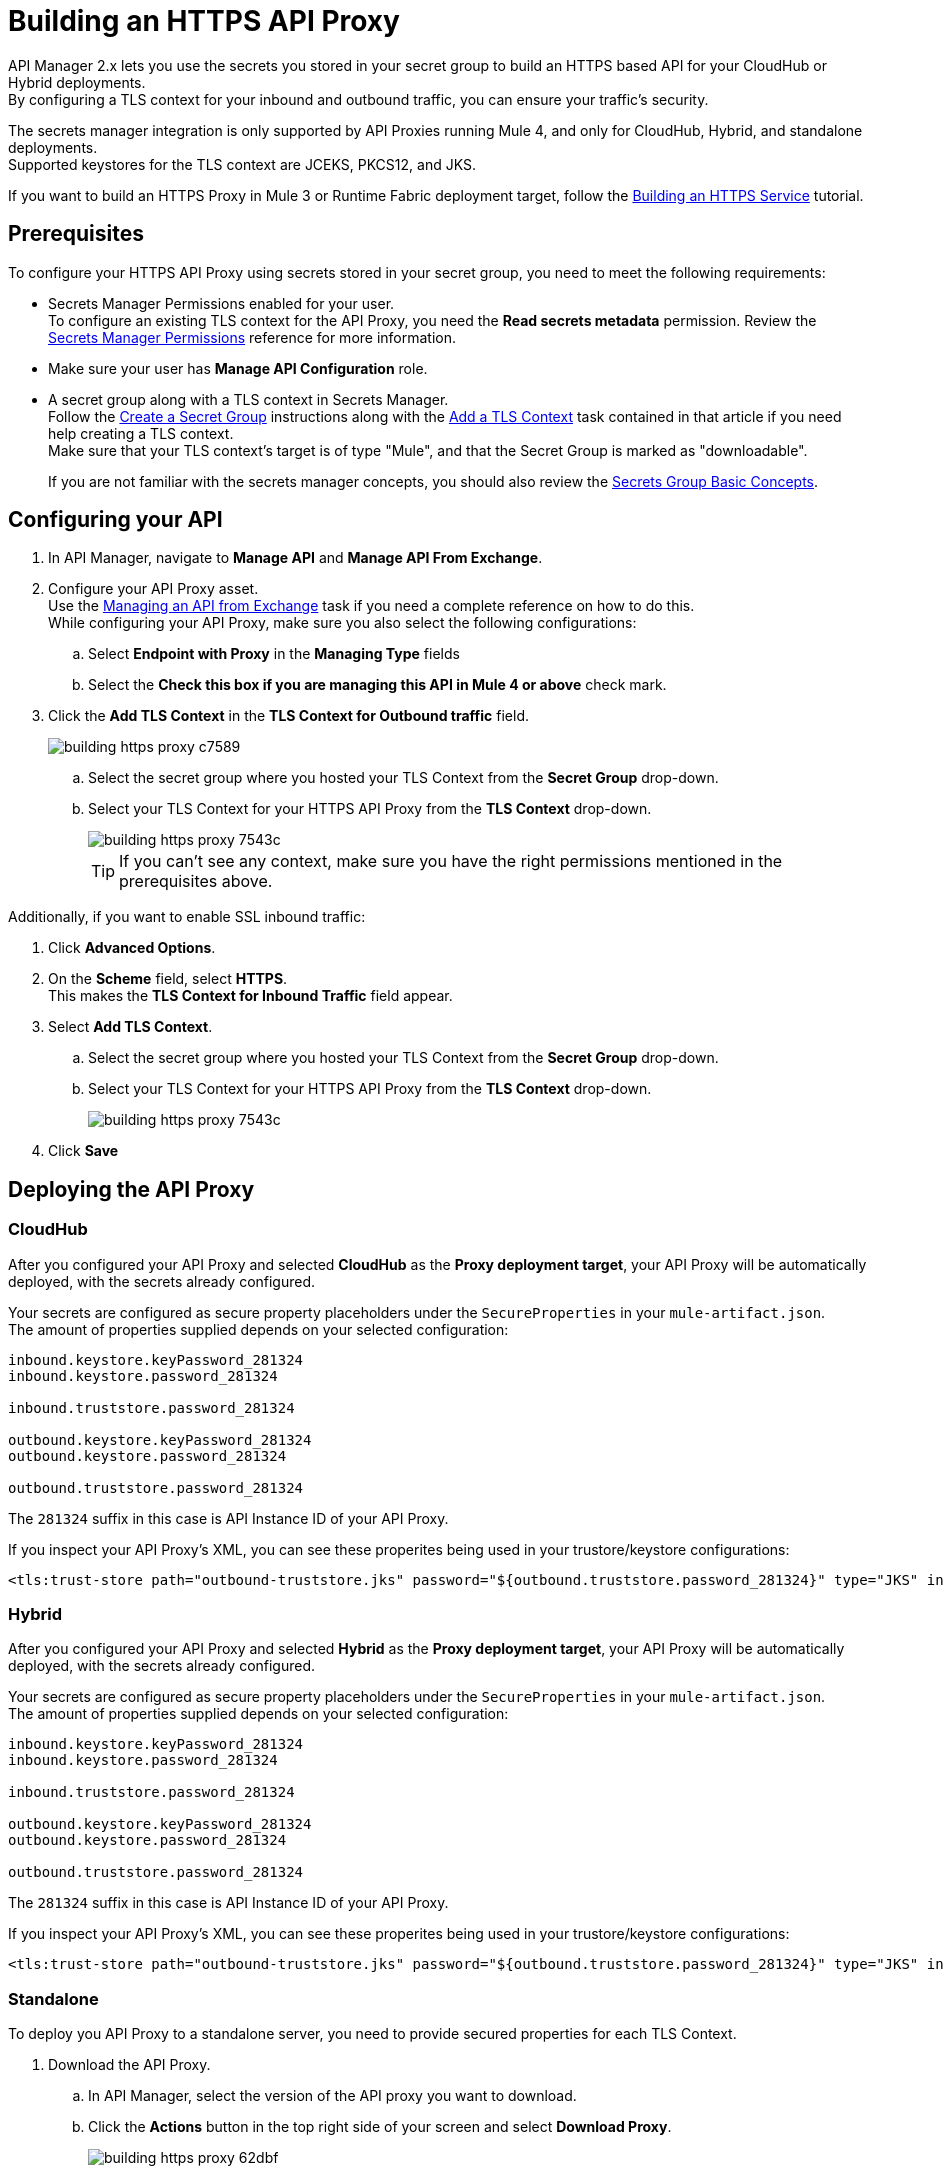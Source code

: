 = Building an HTTPS API Proxy

API Manager 2.x lets you use the secrets you stored in your secret group to build an HTTPS based API for your CloudHub or Hybrid deployments. +
By configuring a TLS context for your inbound and outbound traffic, you can ensure your traffic's security.

The secrets manager integration is only supported by API Proxies running Mule 4, and only for CloudHub, Hybrid, and standalone deployments. +
Supported keystores for the TLS context are JCEKS, PKCS12, and JKS.

If you want to build an HTTPS Proxy in Mule 3 or Runtime Fabric deployment target, follow the xref:runtime-manager::building-an-https-service.adoc[Building an HTTPS Service] tutorial.

== Prerequisites

To configure your HTTPS API Proxy using secrets stored in your secret group, you need to meet the following requirements:

* Secrets Manager Permissions enabled for your user. +
To configure an existing TLS context for the API Proxy, you need the *Read secrets metadata* permission.
Review the xref:anypoint-security::asm-permission-concept.adoc[Secrets Manager Permissions] reference for more information.
* Make sure your user has *Manage API Configuration* role.
* A secret group along with a TLS context in Secrets Manager. +
Follow the xref:anypoint-security::asm-secret-group-creation-task.adoc[Create a Secret Group] instructions along with the  xref:anypoint-security::asm-secret-group-creation-task.adoc#add-a-tls-context[Add a TLS Context] task contained in that article if you need help creating a TLS context. +
Make sure that your TLS context's target is of type "Mule", and that the Secret Group is marked as "downloadable".
+
If you are not familiar with the secrets manager concepts, you should also review the xref:anypoint-security::asm-secret-group-concept.adoc[Secrets Group Basic Concepts].

== Configuring your API

. In API Manager, navigate to *Manage API* and *Manage API From Exchange*.
. Configure your API Proxy asset. +
Use the xref:api-manager::manage-exchange-api-task.adoc[Managing an API from Exchange] task if you need a complete reference on how to do this. +
While configuring your API Proxy, make sure you also select the following configurations:
.. Select *Endpoint with Proxy* in the *Managing Type* fields
.. Select the *Check this box if you are managing this API in Mule 4 or above* check mark.
. Click the *Add TLS Context* in the *TLS Context for Outbound traffic* field.
+
image::building-https-proxy-c7589.png[]
+
.. Select the secret group where you hosted your TLS Context from the *Secret Group* drop-down.
.. Select your TLS Context for your HTTPS API Proxy from the *TLS Context* drop-down.
+
image::building-https-proxy-7543c.png[]
+
[TIP]
If you can't see any context, make sure you have the right permissions mentioned in the prerequisites above.

Additionally, if you want to enable SSL inbound traffic:

. Click *Advanced Options*.
. On the *Scheme* field, select *HTTPS*. +
This makes the *TLS Context for Inbound Traffic* field appear.
. Select *Add TLS Context*.
.. Select the secret group where you hosted your TLS Context from the *Secret Group* drop-down.
.. Select your TLS Context for your HTTPS API Proxy from the *TLS Context* drop-down.
+
image::building-https-proxy-7543c.png[]
+
. Click *Save*

== Deploying the API Proxy

=== CloudHub

After you configured your API Proxy and selected *CloudHub* as the *Proxy deployment target*, your API Proxy will be automatically deployed, with the secrets already configured.

Your secrets are configured as secure property placeholders under the `SecureProperties` in your `mule-artifact.json`. +
The amount of properties supplied depends on your selected configuration:

[source,sample,linenums]
----
inbound.keystore.keyPassword_281324
inbound.keystore.password_281324

inbound.truststore.password_281324

outbound.keystore.keyPassword_281324
outbound.keystore.password_281324

outbound.truststore.password_281324
----

The `281324` suffix in this case is API Instance ID of your API Proxy.

If you inspect your API Proxy's XML, you can see these properites being used in your trustore/keystore configurations:

[source,xml,linenums]
----
<tls:trust-store path="outbound-truststore.jks" password="${outbound.truststore.password_281324}" type="JKS" insecure="true"  />
----


=== Hybrid

After you configured your API Proxy and selected *Hybrid* as the *Proxy deployment target*, your API Proxy will be automatically deployed, with the secrets already configured.

Your secrets are configured as secure property placeholders under the `SecureProperties` in your `mule-artifact.json`. +
The amount of properties supplied depends on your selected configuration:

[source,sample,linenums]
----
inbound.keystore.keyPassword_281324
inbound.keystore.password_281324

inbound.truststore.password_281324

outbound.keystore.keyPassword_281324
outbound.keystore.password_281324

outbound.truststore.password_281324
----

The `281324` suffix in this case is API Instance ID of your API Proxy.

If you inspect your API Proxy's XML, you can see these properites being used in your trustore/keystore configurations:

[source,xml,linenums]
----
<tls:trust-store path="outbound-truststore.jks" password="${outbound.truststore.password_281324}" type="JKS" insecure="true"  />
----

=== Standalone

To deploy you API Proxy to a standalone server, you need to provide secured properties for each TLS Context.

. Download the API Proxy.
.. In API Manager, select the version of the API proxy you want to download.
.. Click the *Actions* button in the top right side of your screen and select *Download Proxy*.
+
image::building-https-proxy-62dbf.png[]
+
. Take note of your API Instance ID under *API Instance*.
+
image::building-https-proxy-541ec.png[]
+
. When running your standalone Mule instance, you need to provide the keystore and key passphrases as -D arguments, along with your API Proxy's API Instance ID. +
For example, if your API instance ID is 15464957, you need to pass the arguments:
+
[source,sample,linenums]
----
./bin/mule \
-M-Dinbound.keystore.keyPassword_15464957=pass123 \
-M-Dinbound.keystore.password_15464957=pass123 \
-M-Dinbound.truststore.password_15464957=pass123 \
-M-Doutbound.keystore.keyPassword_15464957=pass123 \
-M-Doutbound.keystore.password_15464957=pass123 \
-M-Doutbound.truststore.password_15464957=pass123
----

== See Also

* xref:anypoint-security::index-secrets-manager.adoc[Secrets Manager]
* xref:anypoint-security::asm-secret-group-creation-task.adoc[Creating a Secrets Group]
* xref:runtime-manager::building-an-https-service.adoc[Building an HTTPS Service]
